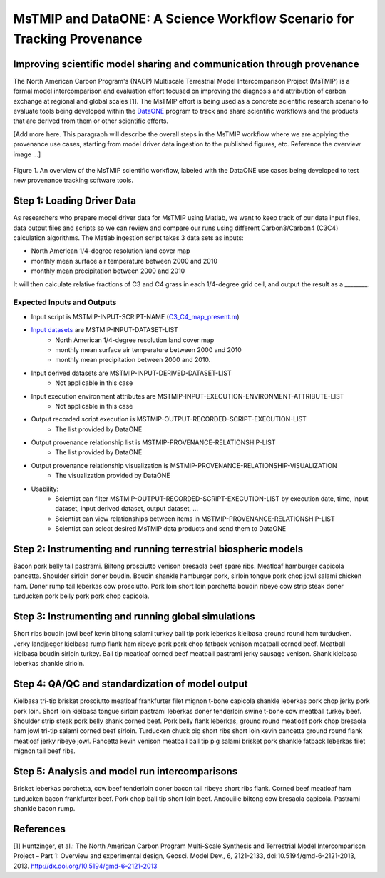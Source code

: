 MsTMIP and DataONE: A Science Workflow Scenario for Tracking Provenance
=======================================================================

Improving scientific model sharing and communication through provenance
-----------------------------------------------------------------------

The North American Carbon Program's (NACP) Multiscale Terrestrial Model Intercomparison Project (MsTMIP) is a formal model intercomparison and evaluation effort focused on improving the diagnosis and attribution of carbon exchange at regional and global scales [1].  The MsTMIP effort is being used as a concrete scientific research scenario to evaluate tools being developed within the `DataONE`_ program to track and share scientific workflows and the products that are derived from them or other scientific efforts.

[Add more here. This paragraph will describe the overall steps in the MsTMIP workflow where we are applying the provenance use cases, starting from model driver data ingestion to the published figures, etc. Reference the overview image ...]

.. figure:: figures/mstmip-workflow-overview.png
   :width: 80%
   :alt: MsTMIP workflow overview diagram
   :align: center
   
   Figure 1. An overview of the MsTMIP scientific workflow, labeled with the DataONE use cases being developed to test new provenance tracking software tools.

Step 1: Loading Driver Data
---------------------------

As researchers who prepare model driver data for MsTMIP using Matlab, we want to keep track of our data input files, data output files and scripts so we can review and compare our runs using different Carbon3/Carbon4 (C3C4) calculation algorithms. The Matlab ingestion script takes 3 data sets as inputs:

- North American 1/4-degree resolution land cover map
- monthly mean surface air temperature between 2000 and 2010
- monthly mean precipitation between 2000 and 2010

It will then calculate relative fractions of C3 and C4 grass in each 1/4-degree grid cell, and output the result as a ________.

Expected Inputs and Outputs
~~~~~~~~~~~~~~~~~~~~~~~~~~~

- Input script is MSTMIP-INPUT-SCRIPT-NAME (`C3_C4_map_present.m`_)

.. _`C3_C4_map_present.m`: https://github.com/DataONEorg/sem-prov-design/blob/master/docs/use-cases/provenance/example-files/mstmip/Driver/C3C4/C3_C4_map_present.m)


- `Input datasets`_ are MSTMIP-INPUT-DATASET-LIST
    - North American 1/4-degree resolution land cover map
    - monthly mean surface air temperature between 2000 and 2010
    - monthly mean precipitation between 2000 and 2010. 

.. _`Input datasets`: https://github.com/DataONEorg/sem-prov-design/tree/master/docs/use-cases/provenance/example-files/mstmip/Driver/C3C4/inputs)

- Input derived datasets are MSTMIP-INPUT-DERIVED-DATASET-LIST
    - Not applicable in this case
    
- Input execution environment attributes are MSTMIP-INPUT-EXECUTION-ENVIRONMENT-ATTRIBUTE-LIST
    - Not applicable in this case

- Output recorded script execution is MSTMIP-OUTPUT-RECORDED-SCRIPT-EXECUTION-LIST
    - The list provided by DataONE

- Output provenance relationship list is MSTMIP-PROVENANCE-RELATIONSHIP-LIST 
    - The list provided by DataONE

- Output provenance relationship visualization is MSTMIP-PROVENANCE-RELATIONSHIP-VISUALIZATION
    - The visualization provided by DataONE

- Usability: 
    - Scientist can filter MSTMIP-OUTPUT-RECORDED-SCRIPT-EXECUTION-LIST by execution date, time, input dataset, input derived dataset, output dataset, ...
    - Scientist can view relationships between items in MSTMIP-PROVENANCE-RELATIONSHIP-LIST
    - Scientist can select desired MsTMIP data products and send them to DataONE

Step 2: Instrumenting and running terrestrial biospheric models
---------------------------------------------------------------

Bacon pork belly tail pastrami. Biltong prosciutto venison bresaola beef spare ribs. Meatloaf hamburger capicola pancetta. Shoulder sirloin doner boudin. Boudin shankle hamburger pork, sirloin tongue pork chop jowl salami chicken ham. Doner rump tail leberkas cow prosciutto. Pork loin short loin porchetta boudin ribeye cow strip steak doner turducken pork belly pork pork chop capicola.

Step 3: Instrumenting and running global simulations
----------------------------------------------------

Short ribs boudin jowl beef kevin biltong salami turkey ball tip pork leberkas kielbasa ground round ham turducken. Jerky landjaeger kielbasa rump flank ham ribeye pork pork chop fatback venison meatball corned beef. Meatball kielbasa boudin sirloin turkey. Ball tip meatloaf corned beef meatball pastrami jerky sausage venison. Shank kielbasa leberkas shankle sirloin.

Step 4: QA/QC and standardization of model output
-------------------------------------------------

Kielbasa tri-tip brisket prosciutto meatloaf frankfurter filet mignon t-bone capicola shankle leberkas pork chop jerky pork pork loin. Short loin kielbasa tongue sirloin pastrami leberkas doner tenderloin swine t-bone cow meatball turkey beef. Shoulder strip steak pork belly shank corned beef. Pork belly flank leberkas, ground round meatloaf pork chop bresaola ham jowl tri-tip salami corned beef sirloin. Turducken chuck pig short ribs short loin kevin pancetta ground round flank meatloaf jerky ribeye jowl. Pancetta kevin venison meatball ball tip pig salami brisket pork shankle fatback leberkas filet mignon tail beef ribs.

Step 5: Analysis and model run intercomparisons
-----------------------------------------------

Brisket leberkas porchetta, cow beef tenderloin doner bacon tail ribeye short ribs flank. Corned beef meatloaf ham turducken bacon frankfurter beef. Pork chop ball tip short loin beef. Andouille biltong cow bresaola capicola. Pastrami shankle bacon rump.


References
----------

[1] Huntzinger, et al.: The North American Carbon Program Multi-Scale Synthesis and Terrestrial Model Intercomparison Project – Part 1: Overview and experimental design, Geosci. Model Dev., 6, 2121-2133, doi:10.5194/gmd-6-2121-2013, 2013. `http://dx.doi.org/10.5194/gmd-6-2121-2013`_

.. _`http://dx.doi.org/10.5194/gmd-6-2121-2013`: http://dx.doi.org/10.5194/gmd-6-2121-2013

.. _`DataONE`: http://dataone.org